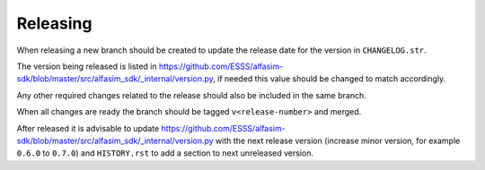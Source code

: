 =========
Releasing
=========

When releasing a new branch should be created to update the release date for the version in ``CHANGELOG.str``.

The version being released is listed in https://github.com/ESSS/alfasim-sdk/blob/master/src/alfasim_sdk/_internal/version.py, if needed this value should be changed to match accordingly.

Any other required changes related to the release should also be included in the same branch.

When all changes are ready the branch should be tagged ``v<release-number>`` and merged.

After released it is advisable to update https://github.com/ESSS/alfasim-sdk/blob/master/src/alfasim_sdk/_internal/version.py with the next release version (increase minor version, for example ``0.6.0`` to ``0.7.0``) and ``HISTORY.rst`` to add a section to next unreleased version.
